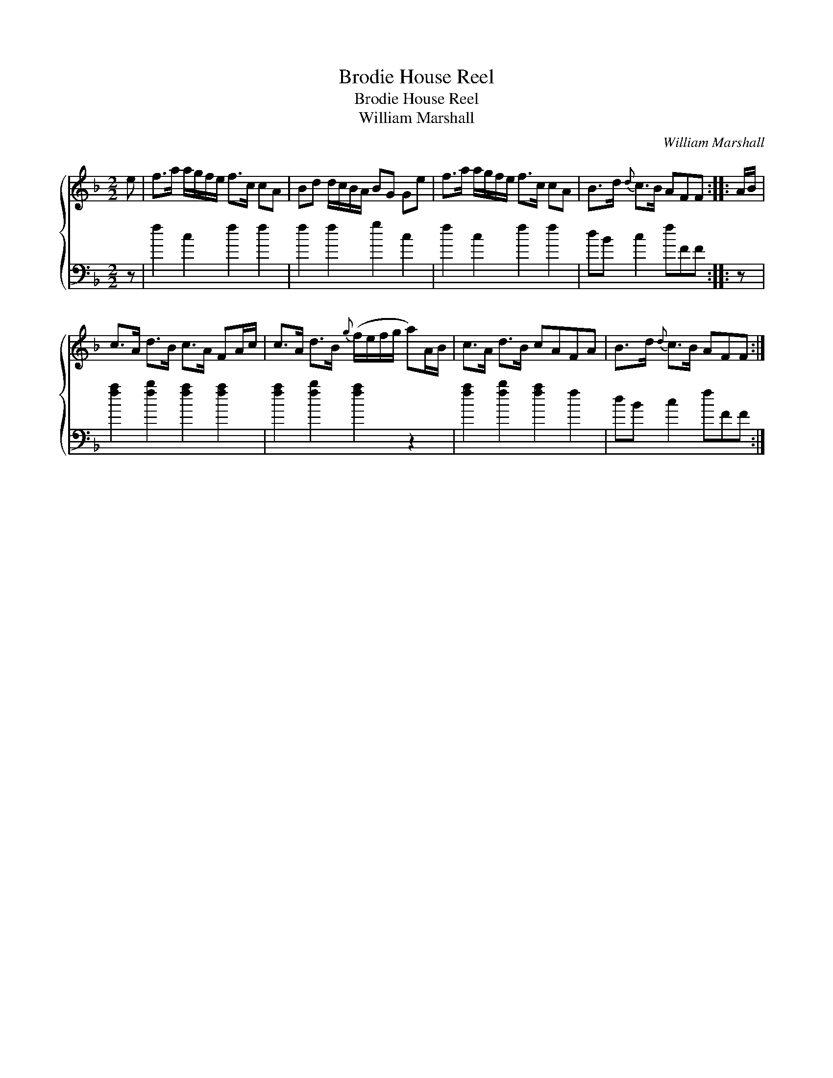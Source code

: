 X:1
T:Brodie House Reel
T:Brodie House Reel
T:William Marshall
C:William Marshall
%%score { 1 2 }
L:1/8
M:2/2
K:F
V:1 treble 
V:2 bass 
V:1
 e | f>a a/g/f/e/ f>c cA | Bd d/c/B/A/ BG Ge | f>a a/g/f/e/ f>c cA | B>d{d} c>B AFF :: A/B/ | %6
 c>A d>B c>A FA/c/ | c>A d>B{g} (f/e/f/g/ a)A/B/ | c>A d>B cAFA | B>d{d} c>B AFF :| %10
V:2
 z | f2 c2 f2 f2 | f2 f2 g2 c2 | f2 c2 f2 f2 | dB c2 fFF :: z | [fa]2 [fb]2 [fa]2 [fa]2 | %7
 [fa]2 [fb]2 [fa]2 z2 | [fa]2 [fb]2 [fa]2 f2 | dB c2 fFF :| %10

